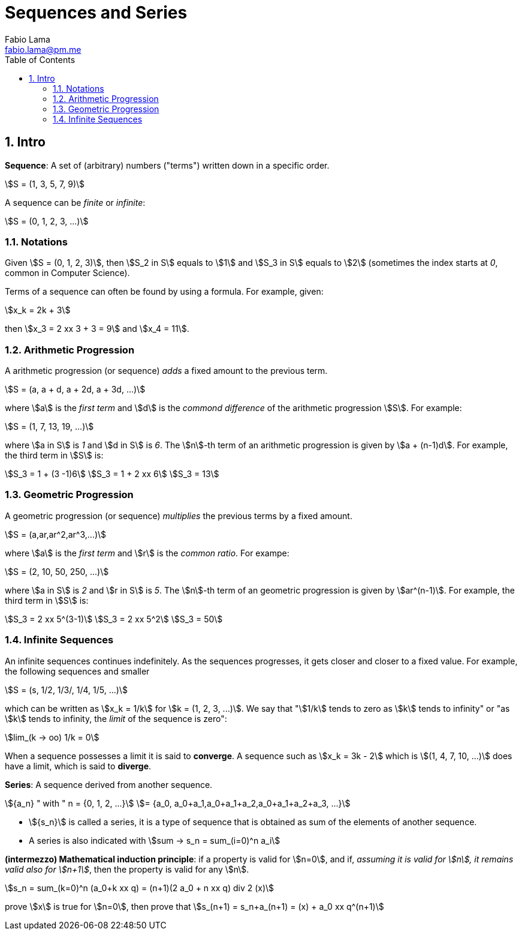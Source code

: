 = Sequences and Series
Fabio Lama <fabio.lama@pm.me>
:description: Module: CM1015 Computational Mathematics, started 04. April 2022
:doctype: book
:toc:
:sectnums: 4
:toclevels: 4
:stem:

== Intro

**Sequence**: A set of (arbitrary) numbers ("terms") written down in a specific order.

[stem]
++++
S = (1, 3, 5, 7, 9)
++++

A sequence can be _finite_ or _infinite_:

[stem]
++++
S = (0, 1, 2, 3, ...)
++++

=== Notations

Given stem:[S = (0, 1, 2, 3)], then stem:[S_2 in S] equals to stem:[1] and
stem:[S_3 in S] equals to stem:[2] (sometimes the index starts at _0_, common in Computer Science).

Terms of a sequence can often be found by using a formula. For example, given:

[stem]
++++
x_k = 2k + 3
++++

then stem:[x_3 = 2 xx 3 + 3 = 9] and stem:[x_4 = 11].

=== Arithmetic Progression

A arithmetic progression (or sequence) _adds_ a fixed amount to the previous
term.

[stem]
++++
S = (a, a + d, a + 2d, a + 3d, ...)
++++

where stem:[a] is the _first term_ and stem:[d] is the _commond difference_ of
the arithmetic progression stem:[S]. For example:

[stem]
++++
S = (1, 7, 13, 19, ...)
++++

where stem:[a in S] is _1_ and stem:[d in S] is _6_. The stem:[n]-th term of an
arithmetic progression is given by stem:[a + (n-1)d]. For example, the third
term in stem:[S] is:

[stem]
++++
S_3 = 1 + (3 -1)6\
S_3 = 1 + 2 xx 6\
S_3 = 13
++++

=== Geometric Progression

A geometric progression (or sequence) _multiplies_ the previous terms by a fixed
amount.

[stem]
++++
S = (a,ar,ar^2,ar^3,...)
++++

where stem:[a] is the _first term_ and stem:[r] is the _common ratio_. For exampe:

[stem]
++++
S = (2, 10, 50, 250, ...)
++++

where stem:[a in S] is _2_ and stem:[r in S] is _5_. The stem:[n]-th term of an geometric progression is given by stem:[ar^(n-1)]. For example, the third term in stem:[S] is:

[stem]
++++
S_3 = 2 xx 5^(3-1)\
S_3 = 2 xx 5^2\
S_3 = 50
++++

=== Infinite Sequences

An infinite sequences continues indefinitely. As the sequences progresses, it
gets closer and closer to a fixed value. For example, the following sequences
and smaller

[stem]
++++
S = (s, 1/2, 1/3/, 1/4, 1/5, ...)
++++

which can be written as stem:[x_k = 1/k] for stem:[k = (1, 2, 3, ...)]. We say that "stem:[1/k] tends to zero as stem:[k] tends to infinity" or "as stem:[k] tends to infinity, the _limit_ of the sequence is zero":

[stem]
++++
lim_(k -> oo) 1/k = 0
++++

When a sequence possesses a limit it is said to **converge**. A sequence such as
stem:[x_k = 3k - 2] which is stem:[(1, 4, 7, 10, ...)] does have a limit, which
is said to **diverge**.

**Series**: A sequence derived from another sequence.

[stem]
++++
{a_n} " with " n = {0, 1, 2, ...}\
= {a_0, a_0+a_1,a_0+a_1+a_2,a_0+a_1+a_2+a_3, ...}
++++

* stem:[{s_n}] is called a series, it is a type of sequence that is obtained as
sum of the elements of another sequence.

* A series is also indicated with stem:[sum -> s_n = sum_(i=0)^n a_i]

*(intermezzo) Mathematical induction principle*: if a property is valid for
stem:[n=0], and if, _assuming it is valid for stem:[n], it remains valid also
for stem:[n+1]_, then the property is valid for any stem:[n].

[stem]
++++
s_n = sum_(k=0)^n (a_0+k xx q) = (n+1)(2 a_0 + n xx q) div 2 (x)
++++

prove stem:[x] is true for stem:[n=0], then prove that stem:[s_(n+1) =
s_n+a_(n+1) = (x) + a_0 xx q^(n+1)]
